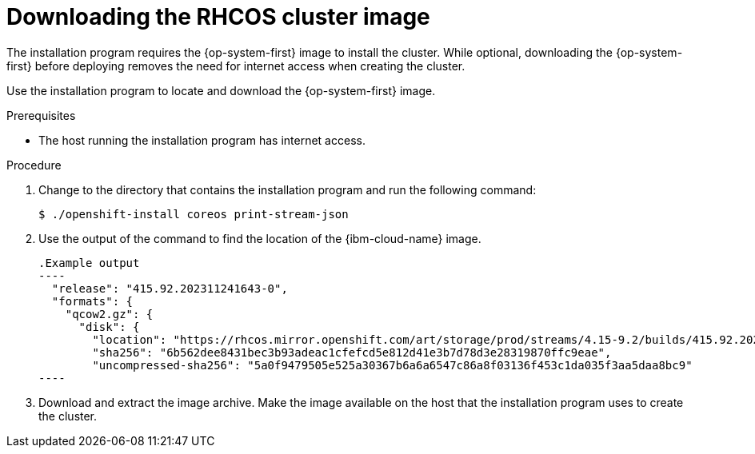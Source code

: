 // Module included in the following assemblies:
// * installing/installing_installing_ibm_cloud/installing-ibm-cloud-restricted.adoc

:_mod-docs-content-type: PROCEDURE
[id="installation-ibm-cloud-download-rhcos_{context}"]
= Downloading the RHCOS cluster image

The installation program requires the {op-system-first} image to install the cluster. While optional, downloading the {op-system-first} before deploying removes the need for internet access when creating the cluster.

Use the installation program to locate and download the {op-system-first} image.

.Prerequisites

* The host running the installation program has internet access.

.Procedure

. Change to the directory that contains the installation program and run the following command:
+
[source,terminal]
----
$ ./openshift-install coreos print-stream-json
----

. Use the output of the command to find the location of the {ibm-cloud-name} image.
[source,terminal]
+
.Example output
----
  "release": "415.92.202311241643-0",
  "formats": {
    "qcow2.gz": {
      "disk": {
        "location": "https://rhcos.mirror.openshift.com/art/storage/prod/streams/4.15-9.2/builds/415.92.202311241643-0/x86_64/rhcos-415.92.202311241643-0-ibmcloud.x86_64.qcow2.gz",
        "sha256": "6b562dee8431bec3b93adeac1cfefcd5e812d41e3b7d78d3e28319870ffc9eae",
        "uncompressed-sha256": "5a0f9479505e525a30367b6a6a6547c86a8f03136f453c1da035f3aa5daa8bc9"
----
. Download and extract the image archive. Make the image available on the host that the installation program uses to create the cluster.